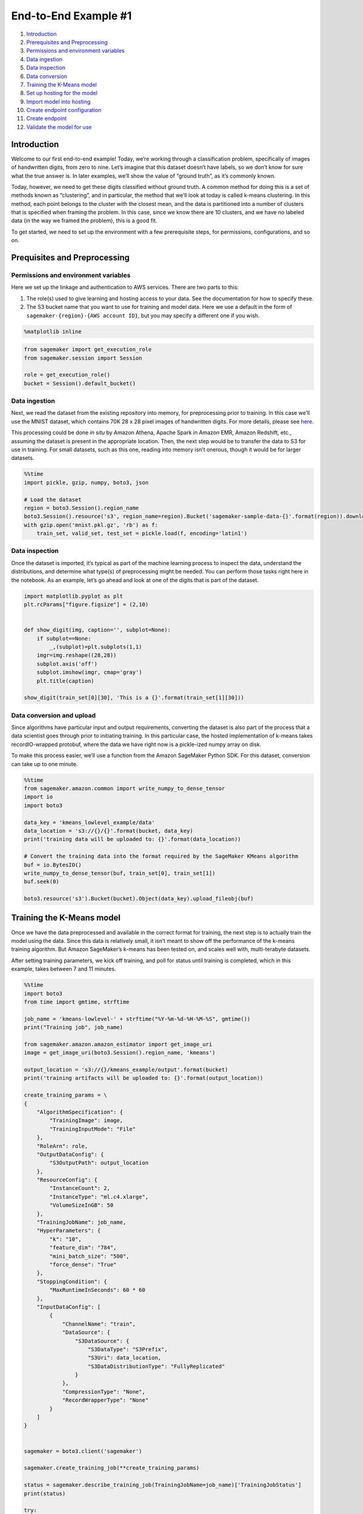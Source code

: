 End-to-End Example #1
=====================

1.  `Introduction <#Introduction>`__
2.  `Prerequisites and Preprocessing <#Prequisites-and-Preprocessing>`__
3.  `Permissions and environment
    variables <#Permissions-and-environment-variables>`__
4.  `Data ingestion <#Data-ingestion>`__
5.  `Data inspection <#Data-inspection>`__
6.  `Data conversion <#Data-conversion>`__
7.  `Training the K-Means model <#Training-the-K-Means-model>`__
8.  `Set up hosting for the model <#Set-up-hosting-for-the-model>`__
9.  `Import model into hosting <#Import-model-into-hosting>`__
10. `Create endpoint configuration <#Create-endpoint-configuration>`__
11. `Create endpoint <#Create-endpoint>`__
12. `Validate the model for use <#Validate-the-model-for-use>`__

Introduction
------------

Welcome to our first end-to-end example! Today, we’re working through a
classification problem, specifically of images of handwritten digits,
from zero to nine. Let’s imagine that this dataset doesn’t have labels,
so we don’t know for sure what the true answer is. In later examples,
we’ll show the value of “ground truth”, as it’s commonly known.

Today, however, we need to get these digits classified without ground
truth. A common method for doing this is a set of methods known as
“clustering”, and in particular, the method that we’ll look at today is
called k-means clustering. In this method, each point belongs to the
cluster with the closest mean, and the data is partitioned into a number
of clusters that is specified when framing the problem. In this case,
since we know there are 10 clusters, and we have no labeled data (in the
way we framed the problem), this is a good fit.

To get started, we need to set up the environment with a few
prerequisite steps, for permissions, configurations, and so on.

Prequisites and Preprocessing
-----------------------------

Permissions and environment variables
~~~~~~~~~~~~~~~~~~~~~~~~~~~~~~~~~~~~~

Here we set up the linkage and authentication to AWS services. There are
two parts to this:

1. The role(s) used to give learning and hosting access to your data.
   See the documentation for how to specify these.
2. The S3 bucket name that you want to use for training and model data.
   Here we use a default in the form of
   ``sagemaker-{region}-{AWS account ID}``, but you may specify a
   different one if you wish.

.. code:: ipython3

    %matplotlib inline

.. code:: ipython3

    from sagemaker import get_execution_role
    from sagemaker.session import Session
    
    role = get_execution_role()
    bucket = Session().default_bucket()

Data ingestion
~~~~~~~~~~~~~~

Next, we read the dataset from the existing repository into memory, for
preprocessing prior to training. In this case we’ll use the MNIST
dataset, which contains 70K 28 x 28 pixel images of handwritten digits.
For more details, please see
`here <http://yann.lecun.com/exdb/mnist/>`__.

This processing could be done *in situ* by Amazon Athena, Apache Spark
in Amazon EMR, Amazon Redshift, etc., assuming the dataset is present in
the appropriate location. Then, the next step would be to transfer the
data to S3 for use in training. For small datasets, such as this one,
reading into memory isn’t onerous, though it would be for larger
datasets.

.. code:: ipython3

    %%time
    import pickle, gzip, numpy, boto3, json
    
    # Load the dataset
    region = boto3.Session().region_name
    boto3.Session().resource('s3', region_name=region).Bucket('sagemaker-sample-data-{}'.format(region)).download_file('algorithms/kmeans/mnist/mnist.pkl.gz', 'mnist.pkl.gz')
    with gzip.open('mnist.pkl.gz', 'rb') as f:
        train_set, valid_set, test_set = pickle.load(f, encoding='latin1')

Data inspection
~~~~~~~~~~~~~~~

Once the dataset is imported, it’s typical as part of the machine
learning process to inspect the data, understand the distributions, and
determine what type(s) of preprocessing might be needed. You can perform
those tasks right here in the notebook. As an example, let’s go ahead
and look at one of the digits that is part of the dataset.

.. code:: ipython3

    import matplotlib.pyplot as plt
    plt.rcParams["figure.figsize"] = (2,10)
    
    
    def show_digit(img, caption='', subplot=None):
        if subplot==None:
            _,(subplot)=plt.subplots(1,1)
        imgr=img.reshape((28,28))
        subplot.axis('off')
        subplot.imshow(imgr, cmap='gray')
        plt.title(caption)
    
    show_digit(train_set[0][30], 'This is a {}'.format(train_set[1][30]))

Data conversion and upload
~~~~~~~~~~~~~~~~~~~~~~~~~~

Since algorithms have particular input and output requirements,
converting the dataset is also part of the process that a data scientist
goes through prior to initiating training. In this particular case, the
hosted implementation of k-means takes recordIO-wrapped protobuf, where
the data we have right now is a pickle-ized numpy array on disk.

To make this process easier, we’ll use a function from the Amazon
SageMaker Python SDK. For this dataset, conversion can take up to one
minute.

.. code:: ipython3

    %%time
    from sagemaker.amazon.common import write_numpy_to_dense_tensor
    import io
    import boto3
    
    data_key = 'kmeans_lowlevel_example/data'
    data_location = 's3://{}/{}'.format(bucket, data_key)
    print('training data will be uploaded to: {}'.format(data_location))
    
    # Convert the training data into the format required by the SageMaker KMeans algorithm
    buf = io.BytesIO()
    write_numpy_to_dense_tensor(buf, train_set[0], train_set[1])
    buf.seek(0)
    
    boto3.resource('s3').Bucket(bucket).Object(data_key).upload_fileobj(buf)

Training the K-Means model
--------------------------

Once we have the data preprocessed and available in the correct format
for training, the next step is to actually train the model using the
data. Since this data is relatively small, it isn’t meant to show off
the performance of the k-means training algorithm. But Amazon
SageMaker’s k-means has been tested on, and scales well with,
multi-terabyte datasets.

After setting training parameters, we kick off training, and poll for
status until training is completed, which in this example, takes between
7 and 11 minutes.

.. code:: ipython3

    %%time
    import boto3
    from time import gmtime, strftime
    
    job_name = 'kmeans-lowlevel-' + strftime("%Y-%m-%d-%H-%M-%S", gmtime())
    print("Training job", job_name)
    
    from sagemaker.amazon.amazon_estimator import get_image_uri
    image = get_image_uri(boto3.Session().region_name, 'kmeans')
    
    output_location = 's3://{}/kmeans_example/output'.format(bucket)
    print('training artifacts will be uploaded to: {}'.format(output_location))
    
    create_training_params = \
    {
        "AlgorithmSpecification": {
            "TrainingImage": image,
            "TrainingInputMode": "File"
        },
        "RoleArn": role,
        "OutputDataConfig": {
            "S3OutputPath": output_location
        },
        "ResourceConfig": {
            "InstanceCount": 2,
            "InstanceType": "ml.c4.xlarge",
            "VolumeSizeInGB": 50
        },
        "TrainingJobName": job_name,
        "HyperParameters": {
            "k": "10",
            "feature_dim": "784",
            "mini_batch_size": "500",
            "force_dense": "True"
        },
        "StoppingCondition": {
            "MaxRuntimeInSeconds": 60 * 60
        },
        "InputDataConfig": [
            {
                "ChannelName": "train",
                "DataSource": {
                    "S3DataSource": {
                        "S3DataType": "S3Prefix",
                        "S3Uri": data_location,
                        "S3DataDistributionType": "FullyReplicated"
                    }
                },
                "CompressionType": "None",
                "RecordWrapperType": "None"
            }
        ]
    }
    
    
    sagemaker = boto3.client('sagemaker')
    
    sagemaker.create_training_job(**create_training_params)
    
    status = sagemaker.describe_training_job(TrainingJobName=job_name)['TrainingJobStatus']
    print(status)
    
    try:
        sagemaker.get_waiter('training_job_completed_or_stopped').wait(TrainingJobName=job_name)
    finally:
        status = sagemaker.describe_training_job(TrainingJobName=job_name)['TrainingJobStatus']
        print("Training job ended with status: " + status)
        if status == 'Failed':
            message = sagemaker.describe_training_job(TrainingJobName=job_name)['FailureReason']
            print('Training {} failed with the following error: {}'.format(job_name, message))
            raise Exception('Training {} failed with the following error: {}'.format(job_name, message))


Set up hosting for the model
----------------------------

In order to set up hosting, we have to import the model from training to
hosting. A common question would be, why wouldn’t we automatically go
from training to hosting? And, in fact, the `k-means high-level
example </notebooks/sagemaker-python-sdk/1P_kmeans_highlevel/kmeans_mnist.ipynb>`__
shows the functionality to do that. For this low-level example though it
makes sense to show each step in the process to provide a better
understanding of the flexibility available.

Import model into hosting
~~~~~~~~~~~~~~~~~~~~~~~~~

Next, you register the model with hosting. This allows you the
flexibility of importing models trained elsewhere, as well as the choice
of not importing models if the target of model creation is AWS Lambda,
AWS Greengrass, Amazon Redshift, Amazon Athena, or other deployment
target.

.. code:: ipython3

    %%time
    import boto3
    from time import gmtime, strftime
    
    
    model_name=job_name
    print(model_name)
    
    info = sagemaker.describe_training_job(TrainingJobName=job_name)
    model_data = info['ModelArtifacts']['S3ModelArtifacts']
    
    primary_container = {
        'Image': image,
        'ModelDataUrl': model_data
    }
    
    create_model_response = sagemaker.create_model(
        ModelName = model_name,
        ExecutionRoleArn = role,
        PrimaryContainer = primary_container)
    
    print(create_model_response['ModelArn'])

Create endpoint configuration
~~~~~~~~~~~~~~~~~~~~~~~~~~~~~

Now, we’ll create an endpoint configuration which provides the instance
type and count for model deployment.

.. code:: ipython3

    from time import gmtime, strftime
    
    endpoint_config_name = 'KMeansEndpointConfig-' + strftime("%Y-%m-%d-%H-%M-%S", gmtime())
    print(endpoint_config_name)
    create_endpoint_config_response = sagemaker.create_endpoint_config(
        EndpointConfigName = endpoint_config_name,
        ProductionVariants=[{
            'InstanceType':'ml.m4.xlarge',
            'InitialInstanceCount':1,
            'ModelName':model_name,
            'VariantName':'AllTraffic'}])
    
    print("Endpoint Config Arn: " + create_endpoint_config_response['EndpointConfigArn'])

Create endpoint
~~~~~~~~~~~~~~~

Lastly, the customer creates the endpoint that serves up the model,
through specifying the name and configuration defined above. The end
result is an endpoint that can be validated and incorporated into
production applications. This takes 9-11 minutes to complete.

.. code:: ipython3

    %%time
    import time
    
    endpoint_name = 'KMeansEndpoint-' + strftime("%Y-%m-%d-%H-%M-%S", gmtime())
    print(endpoint_name)
    create_endpoint_response = sagemaker.create_endpoint(
        EndpointName=endpoint_name,
        EndpointConfigName=endpoint_config_name)
    print(create_endpoint_response['EndpointArn'])
    
    resp = sagemaker.describe_endpoint(EndpointName=endpoint_name)
    status = resp['EndpointStatus']
    print("Status: " + status)
    
    try:
        sagemaker.get_waiter('endpoint_in_service').wait(EndpointName=endpoint_name)
    finally:
        resp = sagemaker.describe_endpoint(EndpointName=endpoint_name)
        status = resp['EndpointStatus']
        print("Arn: " + resp['EndpointArn'])
        print("Create endpoint ended with status: " + status)
    
        if status != 'InService':
            message = sagemaker.describe_endpoint(EndpointName=endpoint_name)['FailureReason']
            print('Training failed with the following error: {}'.format(message))
            raise Exception('Endpoint creation did not succeed')


Validate the model for use
--------------------------

Finally, we’ll validate the model for use. Let’s generate a
classification for a single observation from the trained model using the
endpoint we just created.

.. code:: ipython3

    # Simple function to create a csv from our numpy array
    def np2csv(arr):
        csv = io.BytesIO()
        numpy.savetxt(csv, arr, delimiter=',', fmt='%g')
        return csv.getvalue().decode().rstrip()

.. code:: ipython3

    runtime = boto3.Session().client('runtime.sagemaker')

.. code:: ipython3

    import json
    
    payload = np2csv(train_set[0][30:31])
    
    response = runtime.invoke_endpoint(EndpointName=endpoint_name, 
                                       ContentType='text/csv', 
                                       Body=payload)
    result = json.loads(response['Body'].read().decode())
    print(result)

OK, a single prediction works.

Let’s do a whole batch and see how well the clustering works.

.. code:: ipython3

    %%time 
    
    payload = np2csv(valid_set[0][0:100])
    response = runtime.invoke_endpoint(EndpointName=endpoint_name, 
                                       ContentType='text/csv', 
                                       Body=payload)
    result = json.loads(response['Body'].read().decode())
    clusters = [p['closest_cluster'] for p in result['predictions']]
    
    for cluster in range(10):
        print('\n\n\nCluster {}:'.format(int(cluster)))
        digits = [ img for l, img in zip(clusters, valid_set[0]) if int(l) == cluster ]
        height=((len(digits)-1)//5)+1
        width=5
        plt.rcParams["figure.figsize"] = (width,height)
        _, subplots = plt.subplots(height, width)
        subplots=numpy.ndarray.flatten(subplots)
        for subplot, image in zip(subplots, digits):
            show_digit(image, subplot=subplot)
        for subplot in subplots[len(digits):]:
            subplot.axis('off')
    
        plt.show()


The bottom line
~~~~~~~~~~~~~~~

K-Means clustering is not the best algorithm for image analysis
problems, but we do see pretty reasonable clusters being built.

Clean up
~~~~~~~~

If you’re ready to be done with this notebook, make sure run the cell
below. This will remove the hosted endpoint you created and avoid any
charges from a stray instance being left on.

.. code:: ipython3

    sagemaker.delete_endpoint(EndpointName=endpoint_name)
